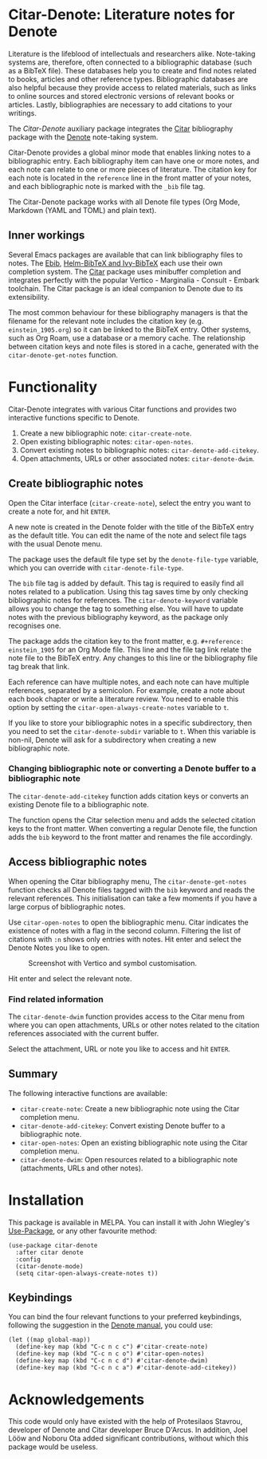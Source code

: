 [[https://melpa.org/#/citar-denote][file:https://melpa.org/packages/citar-denote-badge.svg]]

* Citar-Denote: Literature notes for Denote
Literature is the lifeblood of intellectuals and researchers alike. Note-taking systems are, therefore, often connected to a bibliographic database (such as a BibTeX file). These databases help you to create and find notes related to books, articles and other reference types. Bibliographic databases are also helpful because they provide access to related materials, such as links to online sources and stored electronic versions of relevant books or articles. Lastly, bibliographies are necessary to add citations to your writings.

The /Citar-Denote/ auxiliary package integrates the [[https://github.com/emacs-citar/citar][Citar]] bibliography package with the [[https://protesilaos.com/emacs/denote][Denote]] note-taking system. 

Citar-Denote provides a global minor mode that enables linking notes to a bibliographic entry. Each bibliography item can have one or more notes, and each note can relate to one or more pieces of literature. The citation key for each note is located in the =reference= line in the front matter of your notes, and each bibliographic note is marked with the =_bib= file tag.

The Citar-Denote package works with all Denote file types (Org Mode, Markdown (YAML and TOML) and plain text).

** Inner workings
Several Emacs packages are available that can link bibliography files to notes. The [[https://joostkremers.github.io/ebib/][Ebib]], [[https://github.com/tmalsburg/helm-bibtex][Helm-BibTeX and Ivy-BibTeX]] each use their own completion system. The [[https://github.com/emacs-citar/citar][Citar]] package uses minibuffer completion and integrates perfectly with the popular Vertico - Marginalia - Consult - Embark toolchain. The Citar package is an ideal companion to Denote due to its extensibility.

The most common behaviour for these bibliography managers is that the filename for the relevant note includes the citation key (e.g. =einstein_1905.org=) so it can be linked to the BibTeX entry. Other systems, such as Org Roam, use a database or a memory cache. The relationship between citation keys and note files is stored in a cache, generated with the =citar-denote-get-notes= function.

* Functionality
Citar-Denote integrates with various Citar functions and provides two interactive functions specific to Denote.

1. Create a new bibliographic note: =citar-create-note=.
2. Open existing bibliographic notes: =citar-open-notes=.
3. Convert existing notes to bibliographic notes: =citar-denote-add-citekey=.
4. Open attachments, URLs or other associated notes: =citar-denote-dwim=.

** Create bibliographic notes
Open the Citar interface (=citar-create-note=), select the entry you want to create a note for, and hit =ENTER=.

A new note is created in the Denote folder with the title of the BibTeX entry as the default title. You can edit the name of the note and select file tags with the usual Denote menu.

The package uses the default file type set by the =denote-file-type= variable, which you can override with =citar-denote-file-type=. 

The =bib= file tag is added by default. This tag is required to easily find all notes related to a publication. Using this tag saves time by only checking bibliographic notes for references. The =citar-denote-keyword= variable allows you to change the tag to something else. You will have to update notes with the previous bibliography keyword, as the package only recognises one.

The package adds the citation key to the front matter, e.g. =#+reference: einstein_1905= for an Org Mode file. This line and the file tag link relate the note file to the BibTeX entry. Any changes to this line or the bibliography file tag break that link.

Each reference can have multiple notes, and each note can have multiple references, separated by a semicolon. For example, create a note about each book chapter or write a literature review. You need to enable this option by setting the =citar-open-always-create-notes= variable to =t=.

If you like to store your bibliographic notes in a specific subdirectory, then you need to set the =citar-denote-subdir= variable to =t=. When this variable is non-nil, Denote will ask for a subdirectory when creating a new bibliographic note.

*** Changing bibliographic note or converting a Denote buffer to a bibliographic note
The =citar-denote-add-citekey= function adds citation keys or converts an existing Denote file to a bibliographic note.

The function opens the Citar selection menu and adds the selected citation keys to the front matter. When converting a regular Denote file, the function adds the =bib= keyword to the front matter and renames the file accordingly.

** Access bibliographic notes
When opening the Citar bibliography menu, The =citar-denote-get-notes= function checks all Denote files tagged with the =bib= keyword and reads the relevant references. This initialisation can take a few moments if you have a large corpus of bibliographic notes.

Use =citar-open-notes= to open the bibliographic menu. Citar indicates the existence of notes with a flag in the second column. Filtering the list of citations with =:n= shows only entries with notes. Hit enter and select the Denote Notes you like to open.

#+caption: Screenshot with Vertico and symbol customisation.
[[file:citar-menu.png]]

Hit enter and select the relevant note.

*** Find related information
The =citar-denote-dwim= function provides access to the Citar menu from where you can open attachments, URLs or other notes related to the citation references associated with the current buffer.

Select the attachment, URL or note you like to access and hit =ENTER=.

** Summary
The following interactive functions are available:
- =citar-create-note=: Create a new bibliographic note using the Citar completion menu.
- =citar-denote-add-citekey=: Convert existing Denote buffer to a bibliographic note.
- =citar-open-notes=: Open an existing bibliographic note using the Citar completion menu.
- =citar-denote-dwim=: Open resources related to a bibliographic note (attachments, URLs and other notes).

* Installation
This package is available in MELPA. You can install it with  John Wiegley's [[https://github.com/jwiegley/use-package][Use-Package]], or any other favourite method:

#+begin_src elisp
  (use-package citar-denote
    :after citar denote
    :config
    (citar-denote-mode)
    (setq citar-open-always-create-notes t))
#+end_src

** Keybindings
You can bind the four relevant functions to your preferred keybindings, following the suggestion in the [[https://protesilaos.com/emacs/denote#h:5d16932d-4f7b-493d-8e6a-e5c396b15fd6][Denote manual]], you could use:

#+begin_src elisp
  (let ((map global-map))
    (define-key map (kbd "C-c n c c") #'citar-create-note)
    (define-key map (kbd "C-c n c o") #'citar-open-notes)
    (define-key map (kbd "C-c n c d") #'citar-denote-dwim)
    (define-key map (kbd "C-c n c a") #'citar-denote-add-citekey))
#+end_src

* Acknowledgements
This code would only have existed with the help of Protesilaos Stavrou, developer of Denote and Citar developer Bruce D'Arcus. In addition, Joel Lööw and Noboru Ota added significant contributions, without which this package would be useless.
